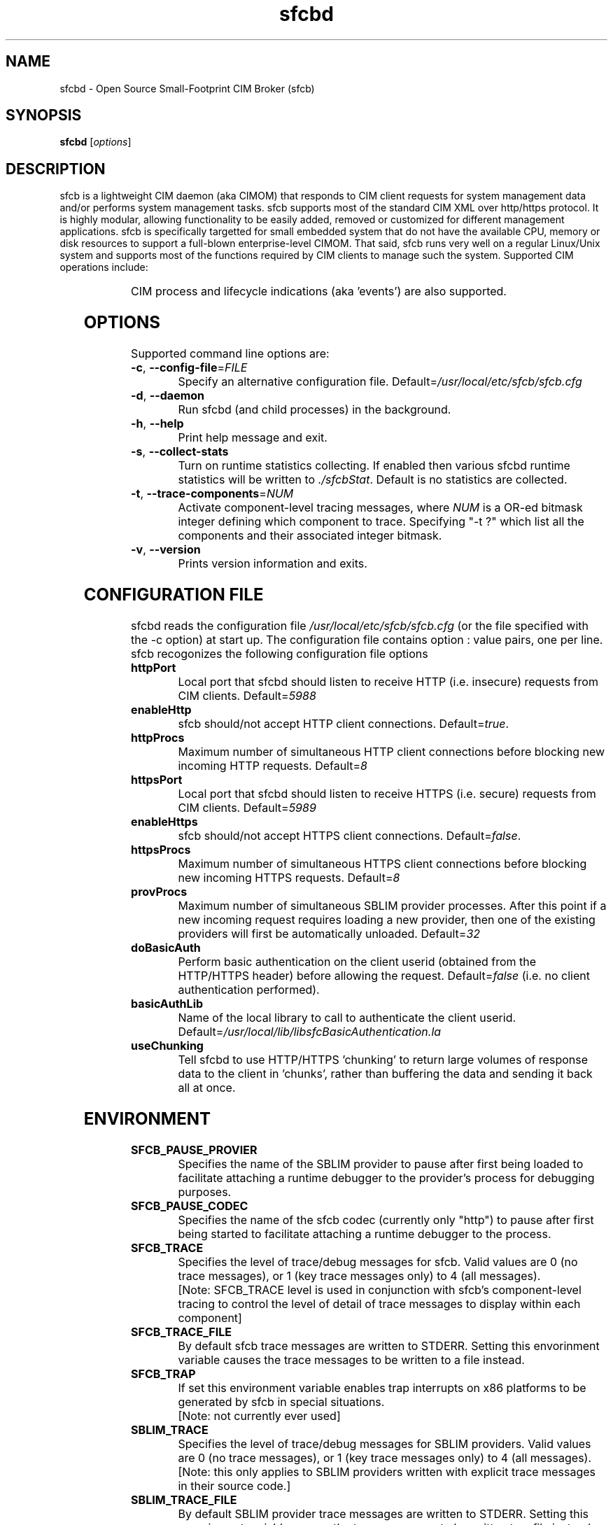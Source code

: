 .ig
(C) Copyright IBM Corp. 2004, 2005
                                                                                
Permission is granted to make and distribute verbatim copies of
this manual provided the copyright notice and this permission notice
are preserved on all copies.
                                                                                
Permission is granted to copy and distribute modified versions of this
manual under the conditions for verbatim copying, provided that the
entire resulting derived work is distributed under the terms of a
permission notice identical to this one.
..

.TH sfcbd 1 "August 2005" "sfcb Version 1.0"

.SH NAME
sfcbd \- Open Source Small-Footprint CIM Broker (sfcb)
.SH SYNOPSIS
.B sfcbd
[\fIoptions\fR]
.SH DESCRIPTION
.PP
sfcb is a lightweight CIM daemon (aka CIMOM) that responds to CIM client
requests for system management data and/or performs system management 
tasks. sfcb supports most of the standard CIM XML over http/https protocol.
It is highly modular, allowing functionality to be easily added, removed
or customized for different management applications. sfcb is specifically
targetted for small embedded system that do not have the available CPU,
memory or disk resources to support a full-blown enterprise-level CIMOM.
That said, sfcb runs very well on a regular Linux/Unix system and supports
most of the functions required by CIM clients to manage such the system. 
Supported CIM operations include:
.IP
.TS
l l.	
GetClass
EnumerateClasses
EnumerateClassNames
GetInstance
DeleteInstance
CreateInstance
ModifyInstance
EnumerateInstances
EnumerateInstanceNames
InvokeMethod (MethodCall)
ExecQuery
Associators
AssociatorNames
References
ReferenceNames
.TE
.PP
CIM process and lifecycle indications (aka 'events') are also supported.
.SH OPTIONS
.PP
Supported command line options are:
.TP
\fB\-c\fR, \fB\-\-config-file\fR=\fIFILE\fR
Specify an alternative configuration file. 
Default=\fI/usr/local/etc/sfcb/sfcb.cfg\fR
.TP
\fB\-d\fR, \fB\-\-daemon\fR
Run sfcbd (and child processes) in the background.
.TP
\fB\-h\fR, \fB\-\-help\fR
Print help message and exit.
.TP
\fB\-s\fR, \fB\-\-collect-stats\fR
Turn on runtime statistics collecting. If enabled then
various sfcbd runtime statistics will be written to \fI./sfcbStat\fR.
Default is no statistics are collected.
.TP
\fB\-t\fR, \fB\-\-trace-components\fR=\fINUM\fR
Activate component-level tracing messages, where \fINUM\fR is a
OR-ed bitmask integer defining which component to trace.
Specifying "-t ?" which list all the components and their
associated integer bitmask.
.TP
\fB\-v\fR, \fB\-\-version\fR
Prints version information and exits.
.SH CONFIGURATION FILE
.PP
sfcbd reads the configuration file \fI/usr/local/etc/sfcb/sfcb.cfg\fR (or
the file specified with the -c option) at start up. The configuration file 
contains option : value pairs, one per line. sfcb recogonizes the following 
configuration file options
.TP
.B httpPort
Local port that sfcbd should listen to receive HTTP (i.e. insecure)
requests from CIM clients. Default=\fI5988\fR
.TP
.B enableHttp
sfcb should/not accept HTTP client connections. Default=\fItrue\fR.
.TP
.B httpProcs
Maximum number of simultaneous HTTP client connections before
blocking new incoming HTTP requests. Default=\fI8\fR
.TP
.B httpsPort
Local port that sfcbd should listen to receive HTTPS (i.e. secure)
requests from CIM clients. Default=\fI5989\fR
.TP
.B enableHttps
sfcb should/not accept HTTPS client connections. Default=\fIfalse\fR.
.TP
.B httpsProcs
Maximum number of simultaneous HTTPS client connections before
blocking new incoming HTTPS requests. Default=\fI8\fR
.TP
.B provProcs
Maximum number of simultaneous SBLIM provider processes. After this
point if a new incoming request requires loading a new provider,
then one of the existing providers will first be automatically
unloaded. Default=\fI32\fR 
.TP
.B doBasicAuth
Perform basic authentication on the client userid (obtained from the
HTTP/HTTPS header) before allowing the request. Default=\fIfalse\fR
(i.e. no client authentication performed).
.TP
.B basicAuthLib
Name of the local library to call to authenticate the client userid.
Default=\fI/usr/local/lib/libsfcBasicAuthentication.la\fR
.TP
.B useChunking
Tell sfcbd to use HTTP/HTTPS 'chunking' to return large volumes of
response data to the client in 'chunks', rather than buffering the 
data and sending it back all at once. 
.SH ENVIRONMENT
.TP
.B SFCB_PAUSE_PROVIER
Specifies the name of the SBLIM provider to pause after first
being loaded to facilitate attaching a runtime debugger to the
provider's process for debugging purposes.
.TP
.B SFCB_PAUSE_CODEC
Specifies the name of the sfcb codec (currently only "http") to pause
after first being started to facilitate attaching a runtime debugger
to the process.
.TP
.B SFCB_TRACE
Specifies the level of trace/debug messages for sfcb.
Valid values are 0 (no trace messages), or 1 (key trace messages only)
to 4 (all messages).
.br
[Note: SFCB_TRACE level is used in conjunction
with sfcb's component-level tracing to control the
level of detail of trace messages to display within each component]
.TP
.B SFCB_TRACE_FILE
By default sfcb trace messages are written to STDERR.
Setting this envorinment variable causes the trace messages to be
written to a file instead.
.TP
.B SFCB_TRAP
If set this environment variable enables trap interrupts on x86
platforms to be generated by sfcb in special situations.
.br
[Note: not currently ever used]
.TP
.B SBLIM_TRACE
Specifies the level of trace/debug messages for SBLIM providers.
Valid values are 0 (no trace messages), or 1 (key trace messages only)
to 4 (all messages).
.br
[Note: this only applies to SBLIM providers written with explicit trace
messages in their source code.]
.TP
.B SBLIM_TRACE_FILE
By default SBLIM provider trace messages are written to STDERR.
Setting this envorinment variable causes the trace messages to be
written to a file instead.
.SH FILES
.TP
.I /usr/local/etc/sfcb/sfcb.cfg
Default sfcb configuration file.
.TP
.I /usr/local/etc/sfcb/server.pem
SSL certificate for sfcb.
.TP
.I /usr/local/etc/sfcb/file.pem
SSL certificate for sfcb.
.SH LIBRARIES
.TP
.I /usr/local/lib/libsfc*
Binaries for sfcb runtime libraries.
.TP
.I /usr/local/lib/cmpi/*
Binaries for SBLIM providers
.SH AUTHOR
Adrian Schuur <schuur@de.ibm.com>
.SH CONRIBUTORS
Dr. Gareth S. Bestor <bestor@us.ibm.com>,
Viktor Mihajlovski <MIHAJLOV@de.ibm.com>
.SH BUGS
.PP
The SBLIM project maintains a mailing list to which you should direct all
questions regarding sfcb, sfcc, wbemcli, or any of the SBLIM providers.
To subscribe to this mailing list visit
.IP
http://lists.sourceforge.net/lists/listinfo/sblim-issues
.PP
The SBLIM Project Bug tracking page can be found at
.IP
http://sourceforge.net/tracker/?group_id=128809&atid=712784
.SH COPYRIGHT
(C) Copyright IBM Corp. 2004, 2005
.SH AVAILABILITY
The Small-Footprint CIM Broker (sfcb) is a part of IBM's SBLIM project.
The most recent version is available on the web at
.IP
\%http://sblim.sourceforge.net/
.SH "SEE ALSO"
.BR cimserver (1),
.BR sfcbmof (1),
.BR sfcbstage (1),
.BR sfcbunstage (1),
.BR sfcbrebos (1),
.BR genSslCert.sh (1),
.BR getSchema.sh (1),
.BR wbemcli (1)


